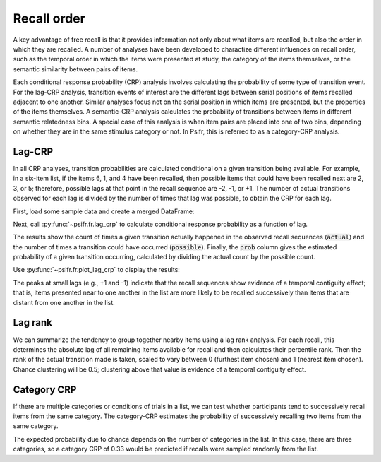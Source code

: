 
.. ipython:: python
   :suppress:

   import numpy as np
   import pandas as pd
   import matplotlib as mpl
   import matplotlib.pyplot as plt

   plt.style.use('default')
   mpl.rcParams['axes.labelsize'] = 'large'
   mpl.rcParams['savefig.bbox'] = 'tight'
   mpl.rcParams['savefig.pad_inches'] = 0.1

   pd.options.display.max_rows = 15

============
Recall order
============

A key advantage of free recall is that it provides information not only about
what items are recalled, but also the order in which they are recalled. A
number of analyses have been developed to charactize different influences on
recall order, such as the temporal order in which the items were presented at
study, the category of the items themselves, or the semantic similarity between
pairs of items.

Each conditional response probability (CRP) analysis involves calculating the
probability of some type of transition event. For the lag-CRP analysis,
transition events of interest are the different lags between serial positions
of items recalled adjacent to one another. Similar analyses focus not on
the serial position in which items are presented, but the properties of the
items themselves. A semantic-CRP analysis calculates the probability of
transitions between items in different semantic relatedness bins. A special
case of this analysis is when item pairs are placed into one of two bins,
depending on whether they are in the same stimulus category or not. In Psifr,
this is referred to as a category-CRP analysis.

Lag-CRP
~~~~~~~

In all CRP analyses, transition probabilities are calculated conditional
on a given transition being available. For example, in a six-item list,
if the items 6, 1, and 4 have been recalled, then possible items that could
have been recalled next are 2, 3, or 5; therefore, possible lags at
that point in the recall sequence are -2, -1, or +1. The number of actual
transitions observed for each lag is divided by the number of times that
lag was possible, to obtain the CRP for each lag.

First, load some sample data and create a merged DataFrame:

.. ipython:: python

    from psifr import fr
    df = fr.sample_data('Morton2013')
    data = fr.merge_free_recall(df, study_keys=['category'])

Next, call :py:func:`~psifr.fr.lag_crp` to calculate conditional response
probability as a function of lag.

.. ipython:: python

    crp = fr.lag_crp(data)
    crp

The results show the count of times a given transition actually happened
in the observed recall sequences (:code:`actual`) and the number of times a
transition could have occurred (:code:`possible`). Finally, the :code:`prob` column
gives the estimated probability of a given transition occurring, calculated
by dividing the actual count by the possible count.

Use :py:func:`~psifr.fr.plot_lag_crp` to display the results:

.. ipython:: python

   @savefig lag_crp.svg
   g = fr.plot_lag_crp(crp)

The peaks at small lags (e.g., +1 and -1) indicate that the recall sequences
show evidence of a temporal contiguity effect; that is, items presented near
to one another in the list are more likely to be recalled successively than
items that are distant from one another in the list.

Lag rank
~~~~~~~~

We can summarize the tendency to group together nearby items using a lag
rank analysis. For each recall, this determines the absolute lag of all
remaining items available for recall and then calculates their percentile
rank. Then the rank of the actual transition made is taken, scaled to vary
between 0 (furthest item chosen) and 1 (nearest item chosen). Chance
clustering will be 0.5; clustering above that value is evidence of a
temporal contiguity effect.

.. ipython:: python

    ranks = fr.lag_rank(data)
    ranks
    ranks.agg(['mean', 'sem'])

Category CRP
~~~~~~~~~~~~

If there are multiple categories or conditions of trials in a list, we
can test whether participants tend to successively recall items from the
same category. The category-CRP estimates the probability of successively
recalling two items from the same category.

.. ipython:: python

    cat_crp = fr.category_crp(data, category_key='category')
    cat_crp
    cat_crp[['prob']].agg(['mean', 'sem'])

The expected probability due to chance depends on the number of
categories in the list. In this case, there are three categories, so
a category CRP of 0.33 would be predicted if recalls were sampled
randomly from the list.
